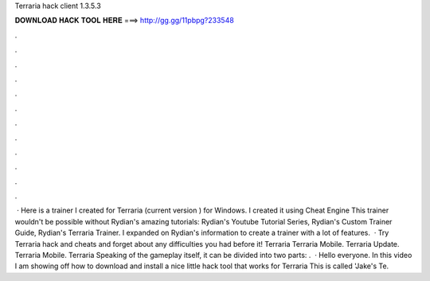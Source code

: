 Terraria hack client 1.3.5.3

𝐃𝐎𝐖𝐍𝐋𝐎𝐀𝐃 𝐇𝐀𝐂𝐊 𝐓𝐎𝐎𝐋 𝐇𝐄𝐑𝐄 ===> http://gg.gg/11pbpg?233548

.

.

.

.

.

.

.

.

.

.

.

.

 · Here is a trainer I created for Terraria (current version ) for Windows. I created it using Cheat Engine This trainer wouldn't be possible without Rydian's amazing tutorials: Rydian's Youtube Tutorial Series, Rydian's Custom Trainer Guide, Rydian's Terraria Trainer. I expanded on Rydian's information to create a trainer with a lot of features.  · Try Terraria hack and cheats and forget about any difficulties you had before it! Terraria Terraria Mobile. Terraria Update. Terraria Mobile. Terraria Speaking of the gameplay itself, it can be divided into two parts: .  · Hello everyone. In this video I am showing off how to download and install a nice little hack tool that works for Terraria This is called 'Jake's Te.